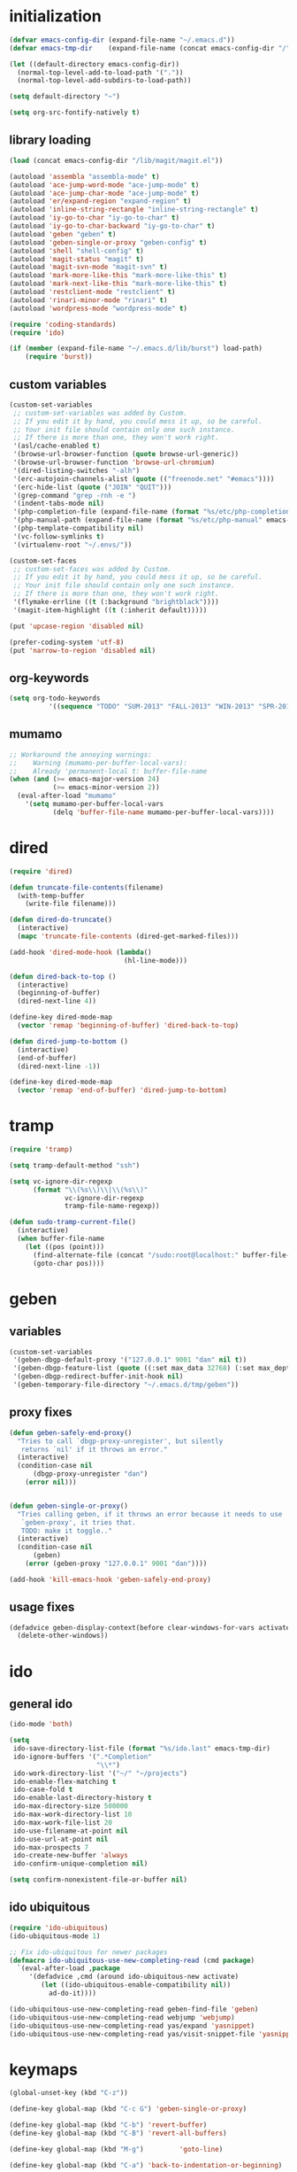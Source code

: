 * initialization
#+begin_src emacs-lisp :tangle init.el
(defvar emacs-config-dir (expand-file-name "~/.emacs.d"))
(defvar emacs-tmp-dir    (expand-file-name (concat emacs-config-dir "/" "tmp")))

(let ((default-directory emacs-config-dir))
  (normal-top-level-add-to-load-path '("."))
  (normal-top-level-add-subdirs-to-load-path))

(setq default-directory "~")

(setq org-src-fontify-natively t)
#+end_src

** library loading
#+begin_src emacs-lisp :tangle init.el
(load (concat emacs-config-dir "/lib/magit/magit.el"))

(autoload 'assembla "assembla-mode" t)
(autoload 'ace-jump-word-mode "ace-jump-mode" t)
(autoload 'ace-jump-char-mode "ace-jump-mode" t)
(autoload 'er/expand-region "expand-region" t)
(autoload 'inline-string-rectangle "inline-string-rectangle" t)
(autoload 'iy-go-to-char "iy-go-to-char" t)
(autoload 'iy-go-to-char-backward "iy-go-to-char" t)
(autoload 'geben "geben" t)
(autoload 'geben-single-or-proxy "geben-config" t)
(autoload 'shell "shell-config" t)
(autoload 'magit-status "magit" t)
(autoload 'magit-svn-mode "magit-svn" t)
(autoload 'mark-more-like-this "mark-more-like-this" t)
(autoload 'mark-next-like-this "mark-more-like-this" t)
(autoload 'restclient-mode "restclient" t)
(autoload 'rinari-minor-mode "rinari" t)
(autoload 'wordpress-mode "wordpress-mode" t)

(require 'coding-standards)
(require 'ido)

(if (member (expand-file-name "~/.emacs.d/lib/burst") load-path)
    (require 'burst))
#+end_src
** custom variables
#+begin_src emacs-lisp :tangle init.el
(custom-set-variables
 ;; custom-set-variables was added by Custom.
 ;; If you edit it by hand, you could mess it up, so be careful.
 ;; Your init file should contain only one such instance.
 ;; If there is more than one, they won't work right.
 '(asl/cache-enabled t)
 '(browse-url-browser-function (quote browse-url-generic))
 '(browse-url-browser-function 'browse-url-chromium)
 '(dired-listing-switches "-alh")
 '(erc-autojoin-channels-alist (quote (("freenode.net" "#emacs"))))
 '(erc-hide-list (quote ("JOIN" "QUIT")))
 '(grep-command "grep -rnh -e ")
 '(indent-tabs-mode nil)
 '(php-completion-file (expand-file-name (format "%s/etc/php-completion.txt" emacs-config-dir)))
 '(php-manual-path (expand-file-name (format "%s/etc/php-manual" emacs-config-dir)))
 '(php-template-compatibility nil)
 '(vc-follow-symlinks t)
 '(virtualenv-root "~/.envs/"))

(custom-set-faces
 ;; custom-set-faces was added by Custom.
 ;; If you edit it by hand, you could mess it up, so be careful.
 ;; Your init file should contain only one such instance.
 ;; If there is more than one, they won't work right.
 '(flymake-errline ((t (:background "brightblack"))))
 '(magit-item-highlight ((t (:inherit default)))))

(put 'upcase-region 'disabled nil)

(prefer-coding-system 'utf-8)
(put 'narrow-to-region 'disabled nil)
#+end_src
** org-keywords
#+begin_src emacs-lisp :tangle init.el
 (setq org-todo-keywords
           '((sequence "TODO" "SUM-2013" "FALL-2013" "WIN-2013" "SPR-2014" "SUM-2014" "FALL-2014" "|" "DONE")))
#+end_src
** mumamo
#+begin_src emacs-lisp :tangle init.el
;; Workaround the annoying warnings:
;;    Warning (mumamo-per-buffer-local-vars):
;;    Already 'permanent-local t: buffer-file-name
(when (and (>= emacs-major-version 24)
           (>= emacs-minor-version 2))
  (eval-after-load "mumamo"
    '(setq mumamo-per-buffer-local-vars
           (delq 'buffer-file-name mumamo-per-buffer-local-vars))))
#+end_src
* dired
#+begin_src emacs-lisp :tangle init.el
  (require 'dired)

  (defun truncate-file-contents(filename)
    (with-temp-buffer
      (write-file filename)))

  (defun dired-do-truncate()
    (interactive)
    (mapc 'truncate-file-contents (dired-get-marked-files)))

  (add-hook 'dired-mode-hook (lambda()
                               (hl-line-mode)))

  (defun dired-back-to-top ()
    (interactive)
    (beginning-of-buffer)
    (dired-next-line 4))

  (define-key dired-mode-map
    (vector 'remap 'beginning-of-buffer) 'dired-back-to-top)

  (defun dired-jump-to-bottom ()
    (interactive)
    (end-of-buffer)
    (dired-next-line -1))

  (define-key dired-mode-map
    (vector 'remap 'end-of-buffer) 'dired-jump-to-bottom)
#+end_src
* tramp
#+begin_src emacs-lisp :tangle init.el
(require 'tramp)

(setq tramp-default-method "ssh")

(setq vc-ignore-dir-regexp
      (format "\\(%s\\)\\|\\(%s\\)"
              vc-ignore-dir-regexp
              tramp-file-name-regexp))

(defun sudo-tramp-current-file()
  (interactive)
  (when buffer-file-name
    (let ((pos (point)))
      (find-alternate-file (concat "/sudo:root@localhost:" buffer-file-name))
      (goto-char pos))))
#+end_src

* geben
** variables
#+begin_src emacs-lisp :tangle init.el
(custom-set-variables
 '(geben-dbgp-default-proxy '("127.0.0.1" 9001 "dan" nil t))
 '(geben-dbgp-feature-list (quote ((:set max_data 32768) (:set max_depth 1) (:set max_children 1024) (:get breakpoint_types geben-dbgp-breakpoint-store-types))))
 '(geben-dbgp-redirect-buffer-init-hook nil)
 '(geben-temporary-file-directory "~/.emacs.d/tmp/geben"))
#+end_src

** proxy fixes
#+begin_src emacs-lisp :tangle init.el
(defun geben-safely-end-proxy()
  "Tries to call `dbgp-proxy-unregister', but silently
   returns `nil' if it throws an error."
  (interactive)
  (condition-case nil
      (dbgp-proxy-unregister "dan")
    (error nil)))


(defun geben-single-or-proxy()
  "Tries calling geben, if it throws an error because it needs to use
   `geben-proxy', it tries that.
   TODO: make it toggle.."
  (interactive)
  (condition-case nil
      (geben)
    (error (geben-proxy "127.0.0.1" 9001 "dan"))))

(add-hook 'kill-emacs-hook 'geben-safely-end-proxy)
#+end_src

** usage fixes
#+begin_src emacs-lisp :tangle init.el
(defadvice geben-display-context(before clear-windows-for-vars activate)
  (delete-other-windows))
#+end_src

* ido
** general ido
#+begin_src emacs-lisp :tangle init.el
(ido-mode 'both)

(setq
 ido-save-directory-list-file (format "%s/ido.last" emacs-tmp-dir)
 ido-ignore-buffers '(".*Completion"
                      "\\*")
 ido-work-directory-list '("~/" "~/projects")
 ido-enable-flex-matching t
 ido-case-fold t
 ido-enable-last-directory-history t
 ido-max-directory-size 500000
 ido-max-work-directory-list 10
 ido-max-work-file-list 20
 ido-use-filename-at-point nil
 ido-use-url-at-point nil
 ido-max-prospects 7
 ido-create-new-buffer 'always
 ido-confirm-unique-completion nil)

(setq confirm-nonexistent-file-or-buffer nil)
#+end_src

** ido ubiquitous
#+begin_src emacs-lisp :tangle init.el
(require 'ido-ubiquitous)
(ido-ubiquitous-mode 1)

;; Fix ido-ubiquitous for newer packages
(defmacro ido-ubiquitous-use-new-completing-read (cmd package)
  `(eval-after-load ,package
     '(defadvice ,cmd (around ido-ubiquitous-new activate)
        (let ((ido-ubiquitous-enable-compatibility nil))
          ad-do-it))))

(ido-ubiquitous-use-new-completing-read geben-find-file 'geben)
(ido-ubiquitous-use-new-completing-read webjump 'webjump)
(ido-ubiquitous-use-new-completing-read yas/expand 'yasnippet)
(ido-ubiquitous-use-new-completing-read yas/visit-snippet-file 'yasnippet)
#+end_src

* keymaps
#+begin_src emacs-lisp :tangle init.el
(global-unset-key (kbd "C-z"))

(define-key global-map (kbd "C-c G") 'geben-single-or-proxy)

(define-key global-map (kbd "C-b") 'revert-buffer)
(define-key global-map (kbd "C-B") 'revert-all-buffers)

(define-key global-map (kbd "M-g")         'goto-line)

(define-key global-map (kbd "C-a") 'back-to-indentation-or-beginning)

(define-key global-map (kbd "C-c C-g") 'grep)

(define-key global-map (kbd "C-c r")       'replace-string)

(define-key global-map (kbd "<f3>")      'start-kbd-macro)
(define-key global-map (kbd "ESC <f3>")  'end-kbd-macro)
(define-key global-map (kbd "<f4>")      'call-last-kbd-macro)

(add-hook 'comint-mode-hook
          (lambda()
            (define-key comint-mode-map (kbd "<up>") 'comint-previous-input)
            (define-key comint-mode-map (kbd "<down>") 'comint-next-input)
            (define-key comint-mode-map (kbd "C-<up>") 'windmove-up)
            (define-key comint-mode-map (kbd "C-<down>") 'windmove-down)))

(global-set-key (kbd "C-<up>") 'windmove-up)
(global-set-key (kbd "C-<down>") 'windmove-down)
(global-set-key (kbd "C-<left>") 'windmove-left)
(global-set-key (kbd "C-<right>") 'windmove-right)


;; Wrap selected text in quotes, or just insert empty pair
(global-set-key (kbd "M-'") 'insert-pair)
(global-set-key (kbd "M-\"") 'insert-pair)

(define-key global-map (kbd "C-c SPC") 'ace-jump-char-mode)
(define-key global-map (kbd "C-z SPC") 'ace-jump-word-mode)
(define-key global-map (kbd "C-x SPC") 'ace-jump-mode-pop-mark)

(define-key global-map (kbd "C-c f") 'iy-go-to-char)
(define-key global-map (kbd "C-c b") 'iy-go-to-char-backward)

(global-set-key (kbd "M-,") 'mark-previous-like-this)
(global-set-key (kbd "M-.") 'mark-next-like-this)
(global-set-key (kbd "M-*") 'mark-all-like-this)

(global-set-key (kbd "C-x r t") 'inline-string-rectangle)

; @ec config quoted-insert to something
(define-key global-map (kbd "C-q") 'er/expand-region)

(define-key global-map (kbd "C-c R") 'restclient-mode)

(define-key global-map (kbd "C-c s") 'magit-status)

(define-key global-map (kbd "C-c c") 'compile-or-recompile)

(define-key global-map (kbd "C-c k") 'quick-copy-line)

(define-key global-map (kbd "C-c C-s") 'shell)

(define-key global-map (kbd "C-c C-t i") 'timeclock-in)
(define-key global-map (kbd "C-c C-t o") 'timeclock-out)

(global-set-key (kbd "C-x g") 'webjump)
#+end_src

* magit
** git
#+begin_src emacs-lisp :tangle init.el
(defadvice magit-status (around magit-fullscreen activate)
  (window-configuration-to-register :magit-fullscreen)
  ad-do-it
  (delete-other-windows))

(defun magit-quit-session ()
  "Restores the previous window configuration and kills the magit buffer"
  (interactive)
  (kill-buffer)
  (jump-to-register :magit-fullscreen))

;; Hooks
(add-hook 'magit-mode-hook (lambda()
                             (require 'magit-svn)
                             (if (magit-svn-get-ref-info)
                                 (magit-svn-mode))))

(add-hook 'magit-mode-hook 'hl-line-mode)

;; Keymaps
(define-key magit-status-mode-map (kbd "q") 'magit-quit-session)
#+end_src

** git-svn
#+begin_src emacs-lisp :tangle init.el
(defvar magit-svn-externals-dir ".git_externals")

(defun magit-svn-fetch-externals()
  "Loops through all external repos found by `magit-svn-get-externals'
   and runs git svn fetch, and git svn rebase on each of them."
  (interactive)
  (let ((externals (magit-svn-get-externals)))
    (if (not externals)
        (message "No SVN Externals found. Check magit-svn-externals-dir.")
      (dolist (external externals)
        (let ((default-directory (file-name-directory external)))
          (magit-run-git "svn" "fetch")
          (magit-run-git "svn" "rebase")))
      (magit-refresh))))

(defun magit-svn-get-externals()
  (let* ((topdir (magit-get-top-dir "."))
         (default-directory (concat topdir magit-svn-externals-dir))
         (find (find-cmd '(and (name ".git")
                               (type "d")))))
    (when (file-directory-p default-directory)
      (remove "" (split-string (shell-command-to-string find) "\n")))))
#+end_src

* misc
** ui
#+begin_src emacs-lisp :tangle init.el
(menu-bar-mode -1)
(show-paren-mode t)
(setq show-paren-style 'mixed)

(setq inhibit-splash-screen t)

(if (fboundp 'tool-bar-mode)
    (tool-bar-mode -1))

(if (fboundp 'scroll-bar-mode)
    (scroll-bar-mode -1))

(defun toggle-fullscreen()
  "Toggle full screen"
  (interactive)
  (set-frame-parameter
   nil 'fullscreen
   (when (not (frame-parameter nil 'fullscreen)) 'fullboth)))

(global-set-key (kbd "<f11>") 'toggle-fullscreen)
#+end_src
** winner
#+begin_src emacs-lisp :tangle init.el
(require 'winner)
(winner-mode t)
#+end_src

** autosave/backup
#+begin_src emacs-lisp :tangle init.el
(setq backup-directory-alist
      `(("." . ,(expand-file-name
                 (concat emacs-tmp-dir "/backups")))))

;; Make tramp autosaves save locally, saves time.
(setq tramp-auto-save-directory (concat emacs-tmp-dir "/backups"))
#+end_src

** misc functions
#+begin_src emacs-lisp :tangle init.el
  (defun kill-emacs-no-prompt()
    (interactive)
    (save-some-buffers nil t)
    (kill-emacs))

  (global-set-key (kbd "C-x C-c") 'kill-emacs-no-prompt)

  (defun back-to-indentation-or-beginning ()
     (interactive)
     (if (bolp)
         (back-to-indentation)
       (beginning-of-line)))

  (defun make-files-directory-if-not-exists()
    "Makes the directory of the file referenced in `buffer-file-name',
     so we can 'open' files in non-existent directories, and this can
     create the directory. `before-save-hook' ftw."
    (interactive)
    (if (and (buffer-file-name)
             (not (file-exists-p (file-name-directory (buffer-file-name)))))
        (make-directory (file-name-directory buffer-file-name) t)))

  (add-hook 'before-save-hook 'make-files-directory-if-not-exists)

  (defadvice zap-to-char (after zap-until-char (arg char) activate)
    "Makes zap-to-char act like zap-until-char."
    (insert char)
    (backward-char 1))

  ;; Remove prompt of killing a buffer with a running process
  (setq kill-buffer-query-functions
        (remq 'process-kill-buffer-query-function
              kill-buffer-query-functions))

  (defun swap-windows()
    "If you have 2 windows, it swaps them."
    (interactive)
    (cond ((not (= (count-windows) 2)) (message "You need exactly 2 windows to do this."))
          (t
           (let* ((w1 (first (window-list)))
                  (w2 (second (window-list)))
                  (b1 (window-buffer w1))
                  (b2 (window-buffer w2))
                  (s1 (window-start w1))
                  (s2 (window-start w2)))
             (set-window-buffer w1 b2)
             (set-window-buffer w2 b1)
             (set-window-start w1 s2)
             (set-window-start w2 s1)))))


  (defun rename-current-buffer-file ()
    "Renames current buffer and file it is visiting."
    (interactive)
    (let ((name (buffer-name))
          (filename (buffer-file-name)))
      (if (not (and filename (file-exists-p filename)))
          (error "Buffer '%s' is not visiting a file!" name)
        (let ((new-name (read-file-name "New name: " filename)))
          (if (get-buffer new-name)
              (error "A buffer named '%s' already exists!" new-name)
            (ignore-errors (make-directory new-name t))
            (rename-file filename new-name 1)
            (rename-buffer new-name)
            (set-visited-file-name new-name)
            (set-buffer-modified-p nil)
            (message "File '%s' successfully renamed to '%s'"
                     name (file-name-nondirectory new-name)))))))

  (global-set-key (kbd "C-x C-r") 'rename-current-buffer-file)

  (defun delete-current-buffer-file ()
    "Removes file connected to current buffer and kills buffer."
    (interactive)
    (let ((filename (buffer-file-name))
          (buffer (current-buffer))
          (name (buffer-name)))
      (if (not (and filename (file-exists-p filename)))
          (ido-kill-buffer)
        (when (yes-or-no-p "Are you sure you want to remove this file? ")
          (delete-file filename)
          (kill-buffer buffer)
          (message "File '%s' successfully removed" filename)))))

  (global-set-key (kbd "C-x C-k") 'delete-current-buffer-file)

  (defun revert-all-buffers()
    "Refreshes all open buffers from their respective files."
    (interactive)
    (let* ((list (buffer-list))
           (buffer (car list)))
      (while buffer
        (when (buffer-file-name buffer)
          (set-buffer buffer)
          (revert-buffer t t t))
        (setq list (cdr list))
        (setq buffer (car list))))
    (message "done."))

  (defun generate-rand-string(&optional char-set &optional len)
    "Generates a random string and inserts it at `point'. With no
     arguments, it conforms to an MD5 hashes pattern.

     CHAR-SET can be specified as a string with characters to be used,
     by default its set to 0-9a-z.

     LEN can be passed to specify how many characters it should insert,
     defaults at 32."
    (interactive)
    (let ((char-set (or char-set
                        "1234567890abcdefghijklmnopqrstyvwxyz")))
      (dotimes (i (or len 32))
        (insert (elt char-set (random (length char-set)))))))

  (defun goto-line-with-feedback ()
    "Show line numbers temporarily, while prompting for the line number input"
    (interactive)
    (unwind-protect
        (progn
          (linum-mode 1)
          (goto-line (read-number "Goto line: ")))
      (linum-mode -1)))

  (global-set-key [remap goto-line] 'goto-line-with-feedback)

  (defun open-line-below ()
    (interactive)
    (if (eolp)
        (newline)
      (end-of-line)
      (newline))
    (indent-for-tab-command))

  (defun open-line-above ()
    (interactive)
    (beginning-of-line)
    (newline)
    (forward-line -1)
    (indent-for-tab-command))

  (global-set-key (kbd "<C-return>") 'open-line-below)
  (global-set-key (kbd "<C-S-return>") 'open-line-above)

  (fset 'yes-or-no-p 'y-or-n-p)

  ;; Indent pasted code in these modes:
  (dolist (command '(yank yank-pop))
    (eval `(defadvice ,command (after indent-region activate)
             (and (not current-prefix-arg)
                  (member major-mode '(asm-mode
                                       c++-mode
                                       c-mode
                                       clojure-mode
                                       cperl-mode
                                       csharp-mode
                                       espresso-mode
                                       factor-mode
                                       haskell-mode
                                       js-mode
                                       latex-mode
                                       lisp-mode
                                       lua-mode
                                       nxml-mode
                                       objc-mode
                                       php-mode
                                       plain-tex-mode
                                       python-mode
                                       rspec-mode
                                       ruby-mode
                                       rust-mode
                                       scheme-mode
                                       vbnet-mode
                                       emacs-lisp-mode))
                  (let ((mark-even-if-inactive transient-mark-mode))
                    (indent-region (region-beginning) (region-end) nil))))))
#+end_src

** saveplace
#+begin_src emacs-lisp :tangle init.el
(require 'saveplace)
(setq-default save-place t)
(setq save-place-file (expand-file-name ".saveplace" emacs-tmp-dir))
#+END_SRC

* modeline
#+begin_src emacs-lisp :tangle init.el
(setq default-mode-line-format
          (list
           "-- "
           ;; Displays buffer name bolded
           '(:eval (propertize "%b" 'face 'bold 'help-echo (buffer-name)))
           ;; Displays ** bolded if the file has been modified (and it's not a readonly buffer)
           '(:eval (when (and (buffer-modified-p)
                              (eq buffer-read-only nil)
                              (not (eq (buffer-file-name) nil)))
                     (propertize "**" 'face 'bold)))
           ;; Display percent from top, then line num, col num
           ;; only if its a file buffer
           '(:eval (if (not (eq (buffer-file-name) nil))
                       "  %p (L%l,C%c)"))
           ;; Major mode in brackets
           " [%m]"
           ;'(:eval (propertize (cdr (get-current-project buffer-file-name)) 'face 'bold))
           ;; Display time, followed by dashes till the end
            '(:eval (propertize (format-time-string "%l:%M%p")))
            " %-"))
#+end_src
* modes
** php-mode
#+begin_src emacs-lisp :tangle init.el
  (custom-set-variables
   '(php-manual-path (expand-file-name (format "%s/etc/php-manual" emacs-config-dir)))
   '(php-completion-file (expand-file-name (format "%s/etc/php-completion.txt" emacs-config-dir))))

  (require 'php-eldoc)

  (add-hook 'php-mode-hook '(lambda()
                              (require 'wordpress-mode)
                              (if (wp/exists)
                                  (wordpress-mode))))

  (add-hook 'php-mode-hook '(lambda()
                              (define-key php-mode-map (kbd "C-c C-f") 'php-search-local-documentation)
                              (define-key php-mode-map (kbd "<backtab>") 'php-complete-function)))

  (require 'web-mode)
  (add-to-list 'auto-mode-alist '("\\.phtml\\'" . web-mode))
  (add-to-list 'auto-mode-alist '("\\.tpl\\.php\\'" . web-mode))
#+end_src

** python-mode
#+begin_src emacs-lisp :tangle init.el
(autoload 'django-html-mumamo-mode "~/.emacs.d/lib/nxhtml/autostart.el")
(setq auto-mode-alist
      (append '(("\\.djhtml?$" . django-html-mumamo-mode)) auto-mode-alist))
(setq mumamo-background-colors nil)
(add-to-list 'auto-mode-alist '("\\.djhtml$" . django-html-mumamo-mode))

(add-hook 'python-mode-hook '(lambda()
                               (elpy-mode)
                               (define-key elpy-mode-map (kbd "<M-down>") 'elpy-forward-definition)
                               (define-key elpy-mode-map (kbd "<M-up>") 'elpy-backward-definition)))
#+end_src

** ruby-mode
#+begin_src emacs-lisp :tangle init.el
(add-to-list 'auto-mode-alist '("Vagrantfile$" . ruby-mode))
#+end_src

** c-mode
#+begin_src emacs-lisp :tangle init.el
(defun compile-or-recompile()
  (interactive)
  (if (get-buffer "*compilation*")
      (recompile)
    (compile compile-command)))
#+end_src

** emacs-lisp-mode
#+begin_src emacs-lisp :tangle init.el
(add-hook 'emacs-lisp-mode-hook 'turn-on-eldoc-mode)
(add-hook 'lisp-interaction-mode-hook 'turn-on-eldoc-mode)
(add-hook 'ielm-mode-hook 'turn-on-eldoc-mode)
#+end_src

* multiple cursors
#+begin_src emacs-lisp :tangle init.el
  (require 'multiple-cursors)

  (global-set-key (kbd "C-S-c C-S-c") 'mc/edit-lines)

  (global-set-key (kbd "C->") 'mc/mark-next-like-this)
  (global-set-key (kbd "C-<") 'mc/mark-previous-like-this)
  (global-set-key (kbd "C-c C-<") 'mc/mark-all-like-this)
#+end_src

* package
#+begin_src emacs-lisp :tangle init.el
(require 'package)

(add-to-list 'package-archives
;    '("marmalade" . "http://marmalade-repo.org/packages/")
    '("melpa" . "http://melpa.milkbox.net/packages/"))

(package-initialize)
#+end_src
* shell
#+begin_src emacs-lisp :tangle init.el
(defun comint-delchar-or-eof-or-kill-buffer (arg)
  (interactive "p")
  (if (null (get-buffer-process (current-buffer)))
      (kill-buffer)
    (comint-delchar-or-maybe-eof arg)))

(add-hook 'shell-mode-hook
          (lambda ()
            (define-key shell-mode-map
              (kbd "C-d") 'comint-delchar-or-eof-or-kill-buffer)))
#+end_src
* sql
#+begin_src emacs-lisp :tangle init.el
(defun run-mysql()
  (interactive)
  (let ((sql-scratch-buf (get-buffer-create "*sql-scratch*"))
        (sql-buf         (sql-mysql "*mysql*")))
    (with-current-buffer sql-scratch-buf
      (sql-mode)
      (sql-highlight-mysql-keywords))))

(define-key global-map (kbd "C-c m") 'run-mysql)
#+end_src

* theme
#+begin_src emacs-lisp :tangle init.el
(add-to-list 'custom-theme-load-path (concat emacs-config-dir "/lib/noctilux-theme"))

(load-theme 'noctilux t)
#+end_src

* uniquify
#+begin_src emacs-lisp :tangle init.el
(require 'uniquify)

(setq
 uniquify-buffer-name-style 'reverse
 uniquify-separator " - "
 uniquify-after-kill-buffer-p t
 uniquify-ignore-buffers-re "^\\*")
#+end_src

* webjump
#+begin_src emacs-lisp :tangle init.el
(require 'webjump)

(add-to-list 'webjump-sites
             '("Stack Overflow" .
               [simple-query "stackoverflow.com"
                             "http://stackoverflow.com/search?q="
                             ""]))
#+end_src

* yasnippet
#+begin_src emacs-lisp :tangle init.el
(require 'yasnippet)

(yas-global-mode 1)
(setq yas-trigger-key "TAB")

(setq yas-snippet-dirs
      '("~/.emacs.d/etc/snippets"))

(yas/reload-all)
#+end_src
